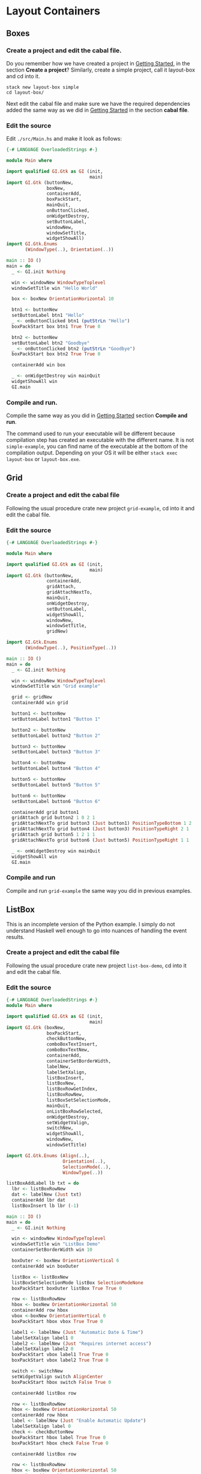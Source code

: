 * Layout Containers
** Boxes
*** Create a project and edit the cabal file.
Do you remember how we have created a project in [[file:2-getting-started.org][Getting Started]], in the section
*Create a project*? Similarly, create a simple project, call it layout-box and cd
into it.
#+BEGIN_EXAMPLE
stack new layout-box simple
cd layout-box/
#+END_EXAMPLE

Next edit the cabal file and make sure we have the required dependencies added
the same way as we did in [[file:2-getting-started.org][Getting Started]] in the section *cabal file*.
*** Edit the source
Edit ~./src/Main.hs~ and make it look as follows:
#+BEGIN_SRC haskell
  {-# LANGUAGE OverloadedStrings #-}

  module Main where

  import qualified GI.Gtk as GI (init,
                                 main)
  import GI.Gtk (buttonNew,
                 boxNew,
                 containerAdd,
                 boxPackStart,
                 mainQuit,
                 onButtonClicked,
                 onWidgetDestroy,
                 setButtonLabel,
                 windowNew,
                 windowSetTitle,
                 widgetShowAll)
  import GI.Gtk.Enums
         (WindowType(..), Orientation(..))

  main :: IO ()
  main = do
    _ <- GI.init Nothing

    win <- windowNew WindowTypeToplevel
    windowSetTitle win "Hello World"

    box <- boxNew OrientationHorizontal 10

    btn1 <- buttonNew
    setButtonLabel btn1 "Hello"
    _ <- onButtonClicked btn1 (putStrLn "Hello")
    boxPackStart box btn1 True True 0

    btn2 <- buttonNew
    setButtonLabel btn2 "Goodbye"
    _ <- onButtonClicked btn2 (putStrLn "Goodbye")
    boxPackStart box btn2 True True 0

    containerAdd win box

    _ <- onWidgetDestroy win mainQuit
    widgetShowAll win
    GI.main
#+END_SRC
*** Compile and run.
Compile the same way as you did in [[file:2-getting-started.org][Getting Started]] section *Compile and run*.

The command used to run your executable will be different because compilation step has
created an executable with the different name. It is not ~simple-example~, you
can find name of the executable at the bottom of the compilation output.
Depending on your OS it will be either ~stack exec layout-box~ or ~layout-box.exe~.

** Grid

*** Create a project and edit the cabal file
Following the usual procedure crate new project ~grid-example~, cd into it and
edit the cabal file.

*** Edit the source
#+BEGIN_SRC haskell
  {-# LANGUAGE OverloadedStrings #-}

  module Main where

  import qualified GI.Gtk as GI (init,
                                 main)
  import GI.Gtk (buttonNew,
                 containerAdd,
                 gridAttach,
                 gridAttachNextTo,
                 mainQuit,
                 onWidgetDestroy,
                 setButtonLabel,
                 widgetShowAll,
                 windowNew,
                 windowSetTitle,
                 gridNew)

  import GI.Gtk.Enums
         (WindowType(..), PositionType(..))

  main :: IO ()
  main = do
    _ <- GI.init Nothing

    win <- windowNew WindowTypeToplevel
    windowSetTitle win "Grid example"

    grid <- gridNew
    containerAdd win grid

    button1 <- buttonNew
    setButtonLabel button1 "Button 1"

    button2 <- buttonNew
    setButtonLabel button2 "Button 2"

    button3 <- buttonNew
    setButtonLabel button3 "Button 3"

    button4 <- buttonNew
    setButtonLabel button4 "Button 4"

    button5 <- buttonNew
    setButtonLabel button5 "Button 5"

    button6 <- buttonNew
    setButtonLabel button6 "Button 6"

    containerAdd grid button1
    gridAttach grid button2 1 0 2 1
    gridAttachNextTo grid button3 (Just button1) PositionTypeBottom 1 2
    gridAttachNextTo grid button4 (Just button3) PositionTypeRight 2 1
    gridAttach grid button5 1 2 1 1
    gridAttachNextTo grid button6 (Just button5) PositionTypeRight 1 1

    _ <- onWidgetDestroy win mainQuit
    widgetShowAll win
    GI.main
#+END_SRC

*** Compile and run
Compile and run ~grid-example~ the same way you did in previous examples.
** ListBox
This is an incomplete version of the Python example. I simply do not understand
Haskell well enough to go into nuances of handling the event results.
*** Create a project and edit the cabal file
Following the usual procedure crate new project ~list-box-demo~, cd into it and
edit the cabal file.
*** Edit the source
#+BEGIN_SRC haskell
  {-# LANGUAGE OverloadedStrings #-}
  module Main where

  import qualified GI.Gtk as GI (init,
                                 main)
  import GI.Gtk (boxNew,
                 boxPackStart,
                 checkButtonNew,
                 comboBoxTextInsert,
                 comboBoxTextNew,
                 containerAdd,
                 containerSetBorderWidth,
                 labelNew,
                 labelSetXalign,
                 listBoxInsert,
                 listBoxNew,
                 listBoxRowGetIndex,
                 listBoxRowNew,
                 listBoxSetSelectionMode,
                 mainQuit,
                 onListBoxRowSelected,
                 onWidgetDestroy,
                 setWidgetValign,
                 switchNew,
                 widgetShowAll,
                 windowNew,
                 windowSetTitle)

  import GI.Gtk.Enums (Align(..),
                       Orientation(..),
                       SelectionMode(..),
                       WindowType(..))

  listBoxAddLabel lb txt = do
    lbr <- listBoxRowNew
    dat <- labelNew (Just txt)
    containerAdd lbr dat
    listBoxInsert lb lbr (-1)

  main :: IO ()
  main = do
    _ <- GI.init Nothing

    win <- windowNew WindowTypeToplevel
    windowSetTitle win "ListBox Demo"
    containerSetBorderWidth win 10

    boxOuter <- boxNew OrientationVertical 6
    containerAdd win boxOuter

    listBox <- listBoxNew
    listBoxSetSelectionMode listBox SelectionModeNone
    boxPackStart boxOuter listBox True True 0

    row <- listBoxRowNew
    hbox <- boxNew OrientationHorizontal 50
    containerAdd row hbox
    vbox <-boxNew OrientationVertical 0
    boxPackStart hbox vbox True True 0

    label1 <- labelNew (Just "Automatic Date & Time")
    labelSetXalign label1 0
    label2 <- labelNew (Just "Requires internet access")
    labelSetXalign label2 0
    boxPackStart vbox label1 True True 0
    boxPackStart vbox label2 True True 0

    switch <- switchNew
    setWidgetValign switch AlignCenter
    boxPackStart hbox switch False True 0

    containerAdd listBox row

    row <- listBoxRowNew
    hbox <- boxNew OrientationHorizontal 50
    containerAdd row hbox
    label <- labelNew (Just "Enable Automatic Update")
    labelSetXalign label 0
    check <- checkButtonNew
    boxPackStart hbox label True True 0
    boxPackStart hbox check False True 0

    containerAdd listBox row

    row <- listBoxRowNew
    hbox <- boxNew OrientationHorizontal 50
    containerAdd row hbox
    label <- labelNew (Just "Date Format")
    labelSetXalign label 0
    combo <- comboBoxTextNew
    comboBoxTextInsert combo 0 (Just"0") "24-hour"
    comboBoxTextInsert combo 1 (Just "1") "AM/PM"
    boxPackStart hbox label True True 0
    boxPackStart hbox combo False True 0

    containerAdd listBox row

    listbox2 <- listBoxNew

    mapM_ (\x  -> listBoxAddLabel listbox2 x ) ["This"," is"," a"," sorted"," ListBox"," Fail"]

    _ <- onListBoxRowSelected listbox2 (\(Just r) -> listBoxRowGetIndex r >>= print)

    boxPackStart boxOuter listbox2 True True 0

    _ <- onWidgetDestroy win mainQuit
    widgetShowAll win
    GI.main

#+END_SRC
*** Compile and run
Compile and run ~list-box-demo~ the same way you did in previous examples.
TODO
** Stack and StackSwitcher
TODO
** HeaderBar
TODO
** FlowBox
TODO
** Notebook
TODO
